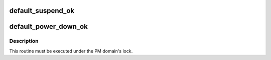 .. -*- coding: utf-8; mode: rst -*-
.. src-file: drivers/base/power/domain_governor.c

.. _`default_suspend_ok`:

default_suspend_ok
==================

.. c:function:: bool default_suspend_ok(struct device *dev)

    Default PM domain governor routine to suspend devices.

    :param struct device \*dev:
        Device to check.

.. _`default_power_down_ok`:

default_power_down_ok
=====================

.. c:function:: bool default_power_down_ok(struct dev_pm_domain *pd)

    Default generic PM domain power off governor routine.

    :param struct dev_pm_domain \*pd:
        PM domain to check.

.. _`default_power_down_ok.description`:

Description
-----------

This routine must be executed under the PM domain's lock.

.. This file was automatic generated / don't edit.

